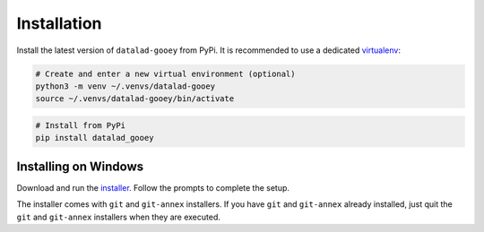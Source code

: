 Installation
############

Install the latest version of ``datalad-gooey`` from PyPi. It is recommended to
use a dedicated `virtualenv`_:

.. code::

   # Create and enter a new virtual environment (optional)
   python3 -m venv ~/.venvs/datalad-gooey
   source ~/.venvs/datalad-gooey/bin/activate

.. code::

   # Install from PyPi
   pip install datalad_gooey

Installing on Windows
---------------------

Download and run the `installer`_. Follow the prompts to complete the setup.

The installer comes with ``git`` and ``git-annex`` installers. If you have
``git`` and ``git-annex`` already installed, just quit the ``git`` and
``git-annex`` installers when they are executed.

.. _virtualenv: https://virtualenv.pypa.io/en/latest/
.. _installer: https://github.com/christian-monch/datalad-gooey-windows-installer/releases
